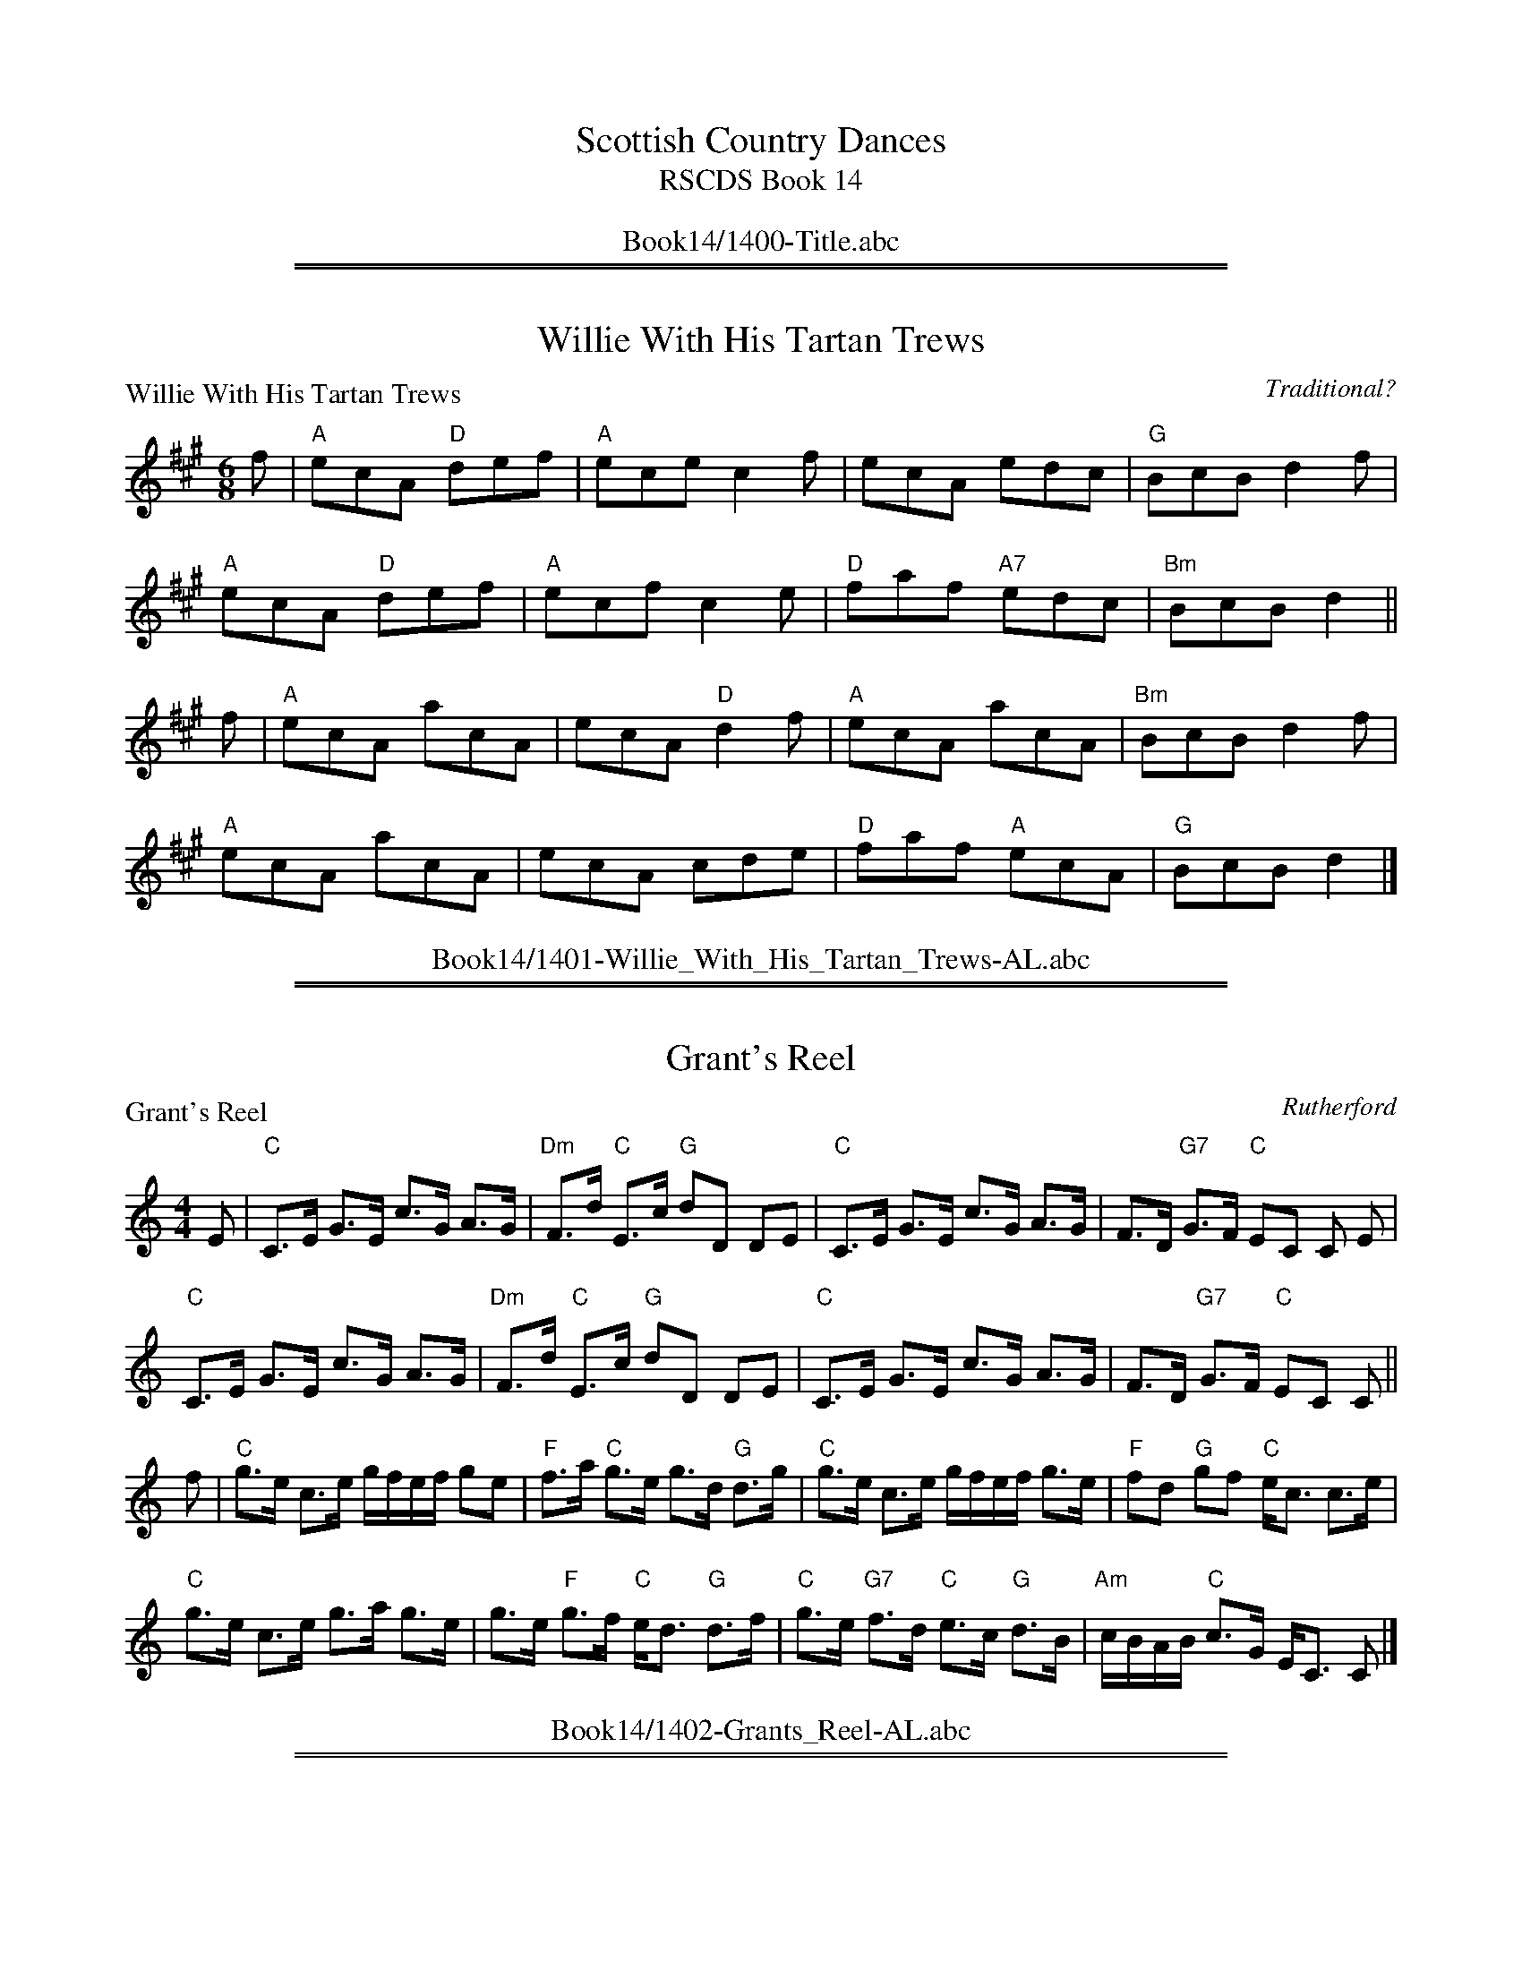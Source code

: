 
X: 0
T: Scottish Country Dances
T: RSCDS Book 14
B: RSCDS Book 14
K:
%%center Book14/1400-Title.abc

%%sep 1 1 500
%%sep 1 1 500

X: 1401
T: Willie With His Tartan Trews
P: Willie With His Tartan Trews
C:Traditional?
R:Jig (8x40) ABABB
B:RSCDS 14-1
Z:Anselm Lingnau <anselm@strathspey.org>
M:6/8
L:1/8
K:A
f|"A"ecA "D"def|"A"ece c2f|ecA edc|"G"BcB d2 f|
  "A"ecA "D"def|"A"ecf c2e|"D"faf "A7"edc|"Bm"BcB d2||
f|"A"ecA acA|ecA "D"d2f|"A"ecA acA|"Bm"BcB d2f|
  "A"ecA acA|ecA cde|"D"faf "A"ecA|"G"BcB d2|]
%%center Book14/1401-Willie_With_His_Tartan_Trews-AL.abc

%%sep 1 1 500
%%sep 1 1 500

X: 1402
T: Grant's Reel
P: Grant's Reel
C:Rutherford
R:Strathspey (8x32)
B:RSCDS 14-2
Z:Anselm Lingnau <anselm@strathspey.org>
M:4/4
L:1/8
K:C
E|"C"C>E G>E c>G A>G|"Dm"F>d "C"E>c "G"dD DE|\
  "C"C>E G>E c>G A>G|F>D "G7"G>F "C"EC C E|
  "C"C>E G>E c>G A>G|"Dm"F>d "C"E>c "G"dD DE|\
  "C"C>E G>E c>G A>G|F>D "G7"G>F "C"EC C||
f|"C"g>e c>e g/f/e/f/ ge|"F"f>a "C"g>e g>d "G"d>g|\
  "C"g>e c>e g/f/e/f/ g>e|"F"fd "G"gf "C"e<c c>e|
  "C"g>e c>e g>a g>e|g>e "F"g>f "C"e<d "G"d>f|\
  "C"g>e "G7"f>d "C"e>c "G"d>B|"Am"c/B/A/B/ "C"c>G E<C C|]
%%center Book14/1402-Grants_Reel-AL.abc

%%sep 1 1 500
%%sep 1 1 500

X: 1403
T: Push About The Jorum
P: Push About The Jorum
C:Gow (5th Coll. 1809)
R:Reel (8x32)
B:RSCDS 14-3
Z:Anselm Lingnau <anselm@strathspey.org>
M:C|
L:1/8
K:G
g|"G"dGBG "D"FAAc|"G"BGBd "C"e/f/gf>e|"G"dGBG "D"FAA>B|"G"DG"D7"FA "G"G2 Gg|
  "G"dGBG "D"FAAc|"G"BGBd "C"e/f/gf>e|"G"dGBG "D"FAA>B|"G"DG"D7"FA "G"G2 G||
d|"Em"g2 f>g "G7"afed|"Em"ggf>g "D"a2d2|\
                         "G"dgfg "D"afed|"Em"e/f/g"D"f/g/a "G"g2 g>d|
  "Em"g2 f>g "G7"afed|"Em"ggfg "D"a2d2|\
                         "G"dgfg "D"afed|"G"eg"D7"fa "G"g2 g|]
%%center Book14/1403-Push_About_The_Jorum-AL.abc

%%sep 1 1 500
%%sep 1 1 500

X: 1404
T: The Crooket Horned Ewie
%
P: The Crooket Horned Ewie
C:Traditional (Gow 1799)
R:Strathspey (8x32)
B:RSCDS 14-4
Z:Anselm Lingnau <anselm@strathspey.org>
M:4/4
L:1/8
K:A
%
E|"A"E<A A>B "E7"E>A B>G|"A"E<A A>c "Bm"d>B "A"c>A|\
  "D"d>c B>A "E7"G>A B>G|"A"E<A A>c "E7"B>G "A"A E|
  "A"E<A A>B "E7"E>A B>G|"A"E<A A>c "Bm"d>B "A"c>A|\
  "D"d>c B>A "E7"G>A B>G|"A"E<A A>c "E7"B>G "A"A||
d|"A"c<e e>f d>e "Bm"d>B|"A"c<e e>f =g>e a2|\
  "G"=g>a ge dB =G>B|"A"E>A A>c "E7"B>G "A"A d|
  "A"c<e e>f d>e "Bm"d>B|"A"c<e e>f =g>e a2|\
  "G"=g>a ge dB =G>B|"A"E>A A>c "E7"B>G "A"A|]
%%center Book14/1404-Crooket_Horned_Ewie-AL.abc

%%sep 1 1 500
%%sep 1 1 500

X: 1405
T: Miss Nancy Frowns
P: Miss Nancy Frowns
C:Traditional?
R:Jig (8x32)
B:RSCDS 14-5
Z:Anselm Lingnau <anselm@strathspey.org>
M:6/8
L:1/8
K:G
G|"G"GAG G2e|dBG "D"AFD|"G"GAG G2e|dBG "A"A2 G|
  "G"GAG G2e|dBG "D"AFD|"G"GAG G2e|dBG "A"A2||
A|"G"GAB d2g|"D"dBG AFD|"G"GAB d2g|"D"dBG A2 g|
  "G"bag "A"age|egc "Em"BAG|"A" ABA "D"FED|"A"EA"D"F "G"[G2B,2]|]
%%center Book14/1405-Miss_Nancy_Frowns-AL.abc

%%sep 1 1 500
%%sep 1 1 500

X: 1406
T: Keep The Country Bonnie Lassie
%
P: Keep The Country Bonnie Lassie
C:Gow
R:Strathspey (8x40) ABABB
B:RSCDS 14-6
Z:Anselm Lingnau <anselm@strathspey.org>
M:4/4
L:1/8
K:A
%
f/|"A"AA/A/ c>B A>B "D"c<f|"A"AA/A/ c>A e>A c>A|\
   "Bm"d>f "A/C#"c>e "Bm/D"B>c d<f|"A"e>A "D"a>f "E7"e2 "A"A3/2 f/|
   "A"AA/A/ c>B A>B "D"c<f|"A"AA/A/ c>A e>A c>A|\
   "Bm"d>f "A/C#"c>e "Bm/D"B>c d<f|"A"e>A "D"a>f "E7"e2 "A"A3/2||
g/|"F#m"a/g/f/e/ c>f "Bm"B>c d<g|"F#m"a/g/f/e/ c>e a/g/f/e/ c>e|\
   "Bm"d>f "A/C#"c>a "Bm/D"B>c d<f|"A"ef/g/ "D"a>f "E7"e2 "A"A3/2 g/|
   "F#m"a/g/f/e/ c>f "Bm"B>c d<g|"F#m"a/g/f/e/ c>e a/g/f/e/ c>e|\
   "Bm"d>f "A/C#"c>a "Bm/D"B>c d<f|"A"ef/g/ "D"a>f "E7"e2 "A"A3/2|]
%%center Book14/1406-Keep_The_Country_Bonnie_Lassie-AL.abc

%%sep 1 1 500
%%sep 1 1 500

X: 1407
T: The Deil Amang The Tailors
P: The Deil Amang The Tailors
C:Gow
R:Reel (8x32)
B:RSCDS 14-7
Z:Anselm Lingnau <anselm@strathspey.org>
M:C|
L:1/8
K:A
g2|"A"a2 eg a2 eg|a2 ea fedc|"Bm"dfBf dfBf|dfba "E"gefg|
   "A"a2 eg a2 eg|a2 ea fedc|"Bm"defd "A"ecBA|"E"E2 G2 "A"A2||
e2|"A"ceAe ceAe|ceag fedc|"Bm"dfBf dfBf|dfba "E"gfed|
   "A"ceAe ceAe|ceag fedc|"Bm"defd "A"ecBA|"E"E2 G2 "A"A2|]
%%center Book14/1407-Deil_Amang_The_Tailors-AL.abc

%%sep 1 1 500
%%sep 1 1 500

X: 1408
T: She's Ower Young To Marry Yet
P: She's Ower Young To Marry Yet
C:Traditional (Surenne)
R:Strathspey (8x32)
B:RSCDS 14-8
Z:Anselm Lingnau <anselm@strathspey.org>
M:4/4
L:1/8
K:C
C/|"C"E>G G>A c>d e>d|"F"F>A "C"G>A "G"d>e d>D|\
   "C"E>G "G"G>A "C"c>d "F"e>c|e<g "G7"d>e "C"c<C C>C|
   "C"E>G G>A c>d e>d|"F"F>A "C"G>A "G"d>e d>D|\
   "C"E>G "G"G>A "C"c>d "F"e>c|e<g "G7"d>e "C"c<C C||
g/|"C"e>c g>c e>f g>a|e>c g>c e<d "G"d>g|\
   "C"e>c g>c e>f g>a|e>c "G"d>B "C"c>C C3/2 g/|
   "C"e>c g>c e>f g>a|e>c g>c e<d "G"d>g|\
   "C"e>c g>c e>f g>a|e>c "G"d>B "C"c>C C3/2|]
%%center Book14/1408-Shes_Ower_Young_To_Marry_Yet-AL.abc

%%sep 1 1 500
%%sep 1 1 500

X: 1409
T: What A Beau My Granny Was
P: What A Beau My Granny Was
C:Traditional?
R:Reel (8x32)
B:RSCDS 14-9
Z:Anselm Lingnau <anselm@strathspey.org>
M:C
L:1/8
K:D
g|"D"fd"A"ec "G"dBAG|"D"FAdf "A"eE2 g|"D"fd"A"ec "G"dBAG|"D"Fd"A7"Ec "D"d2D g|
  "D"fd"A"ec "G"dBAG|"D"FAdf "A"eE2 g|"D"fd"A"ec "G"dBAG|"D"Fd"A7"Ec "D"d2D||
G|"D"FADF "Em"GBEG|"D"FAdf "A"eE2 G|"D"FAdf "A7"gedc|"D"dBAG FD DG|
  "D"FADF "Em"GBEG|"D"FAdf "A"eE2 G|"D"FAdf "A7"gedc|"D"dBAG FD D|]
%%center Book14/1409-What_A_Beau_My_Granny_Was-AL.abc

%%sep 1 1 500
%%sep 1 1 500

X: 1410
T: The Bonniest Lass in All The World
P: Miss Coxe's Strathspey
C:Mrs McIntyre (here from Gow)
R:Strathspey (8x40) ABABB
B:RSCDS 14-10
Z:Anselm Lingnau <anselm@strathspey.org>
M:4/4
L:1/8
K:Eb
B/c/4d/4|"Eb"e>E "Ab"C>E "Eb/G"B,>E G,>E|B,>D A/G/F/E/ "Bb"D<F FB/c/4d/4|\
  "Eb"e>E "Ab"C>E "Eb/G"B,>E G,>E|
                                  "Bb"DE/F/ B,>A "E"G<E E B/c/4d/4|\
  "Eb"e>E "Ab"C>E "Eb/G"B,>E G,>E|B,>D A/G/F/E/ "Bb"D<F FG/A/|
  "Eb7"B>G Ee "Ab"c>A Fc|"Eb"B>G "Bb"F>A "Eb"G<E E||\
B/c/4d/4|"Eb"e>B e>g e>c B<G|
                             "Fm"A>F A/G/F/E/ "Bb"D<F F>A|\
  "Eb"G/A/B E>e "Bb"d/e/f B>a|"Eb"g<b "Bb"f>a "Eb"g<e e>a|
  "Eb"g>e "Bb"d<f "C"e>c "Gm"B>G|"Fm"A>F "Eb"B>E "Bb"D<F FG/A/|\
  "Eb"G>E B,>_D "Ab"C2 A,>c|"Bb7"B>G F>A "Eb"G<E E|]
%%center Book14/1410-Bonniest_Lass_in_All_The_World-AL.abc

%%sep 1 1 500
%%sep 1 1 500

X: 1411
T: Jimmy's Fancy
P: Lord Seaforth
C:Traditional (Surenne)
R:Strathspey (8x32)
B:RSCDS 14-11
Z:Anselm Lingnau <anselm@strathspey.org>
M:4/4
L:1/8
K:A
c/|"A"A<E E>F A>B c>A|"E7"d>B "A"c>A "D"F3 B|\
   "A"A<E E>F A>B c>f|e<c "E7"B>c "A"A>>c|
   "A"A<E E>F A>B c>A|"E7"d>B "A"c>A "D"F3 B|\
   "A"A<E E>F A>B c>f|e<c "E7"B>c "A"A7/2||
a/|"D"f/g/a "A"e>a c>a e>c|"E7"d>B "A"c>A "D"F7/2 a/|\
   "D"f/g/a "A"e>a c>a e>c|"E7"d>B e>c "A"A7/2 a/|
   "D"f>a "A/C#"e>a "Bm"d>b "A"c>a|"E7"d>B "A"c>A "D"F7/2 a/|\
   "A"A<E E>F A>B c>f|e>c "E7"B>c "A"A7/2|]
%%center Book14/1411-Jimmys_Fancy-AL.abc

%%sep 1 1 500
%%sep 1 1 500

X: 1412
T: Lamb Skinnet
P: Lamb Skinnet
C:Traditional?
R:Jig (8x32)
B:RSCDS 14-12
Z:Anselm Lingnau <anselm@strathspey.org>
M:6/8
L:1/8
K:A
|:e|"A"Ace ecA|"D"d2f f2a|"A"Ace ecA|"E7"G2B B2c|
    "A"Ace ecA|"D"d2f f2a|"E"gfe "B7"fe^d|"E7"e3 E2:|
|:f/g/|"A"aec aec|"D"d2f f2a|"A"ecA ecA|"E7"G2B Bcd|
    "A"ecA ecA|"D"d2f fga|"A"ecA "E7"eBG|"A"A3 A2:|
%%center Book14/1412-Lamb_Skinnet-AL.abc

%%newpage
%%center OTHER TRANSCRIPTIONS
%%sep 3 1 500
%%sep 1 1 500

%%sep 1 1 500
%%sep 1 1 500

X: 14041
T: The Crooket Horned Ewie
O: Gow 1799
R: strathspey
B: RSCDS 14-4(I)
Z: 2008 John Chambers <jc@trillian.mit.edu>
M: C
L: 1/16
%--------------------
K: A
E \
| "A"EA3 A3B "E"G3A B3G | "A"EA3 A3c "E"d3B "A"c3A \
| "D"d3c B3A "E"G3A B3G | "A"EA3 A3c "E"B3G "A"A3 :|
|: d \
| "A"ce3 e3f "E"d3e d3B | "A"c3e e3f =g3e a4 \
| "G"=g3a g2e2 d2B2 =G3B | "A"EA3 A3c "E"B3G "A"A3 :|
%%center Book14/14041-Crooket_Horned_Ewie.abc

%%sep 1 1 500
%%sep 1 1 500

X: 14051
T: Balcomie House
R: jig
Z: 2004 John Chambers <jc:trillian.mit.edu>
B: RSCDS 14-5
B: Whitelaw Collection
N: Alternative tune for Miss Nancy Frowns
N: Without repeats in the booklet, but fits better if played AABB.
M: 6/8
L: 1/8
%--------------------
K: G
B/c/ \
| "G"d2d Bdg | d2e dBG | "D7"A2A A>GA | "G"BcB "D7"ABc \
| "G"d2d Bdg | d2e dBG | "D7"DFA cAF | "G"G2B G2 :|
|: B,/C/ \
| "G"D2D B,DG | "C"E2E "Am"CEG | "D7"F2F DFA | "G"G2G DGB \
| "G"D2D B,DG | "C"E2E "Am"CEG | "D7"DFA {B}cAF | "G"G2B G2 :|
%%center Book14/14051-Balcomie_House-1.abc

%%sep 1 1 500
%%sep 1 1 500

X: 14051
T: Balcomie House
R: jig
Z: 2004 John Chambers <jc:trillian.mit.edu>
B: RSCDS 14-5
B: Whitelaw Collection
N: Alternative tune for Miss Nancy Frowns
N: Without repeats in the booklet, but fits better if played AABB.
M: 6/8
L: 1/8
%--------------------
K: A
c/d/ \
| "A"e2e cea | e2f ecA | "E7"B2B B>AB | "A"cdc "E7"Bcd \
| "A"e2e cea | e2f ecA | "E7"EGB dBG | "A"A2c A2 :|
|: C/D/ \
| "A"E2E CEA | "D"F2F "Bm"DFA | "E7"G2G EGB | "A"A2A EAc \
| "A"E2E CEA | "D"F2F "Bm"DFA | "E7"EGB {c}dBG | "A"A2c A2 :|
%%center Book14/14051-Balcomie_House-2.abc

%%sep 1 1 500
%%sep 1 1 500

X: 14051
T: Balcomie House
R: jig
Z: 2004 John Chambers <jc:trillian.mit.edu>
B: RSCDS 14-5
B: Whitelaw Collection
N: Alternative tune for Miss Nancy Frowns
N: Without repeats in the booklet, but fits better if played AABB.
M: 6/8
L: 1/8
%--------------------
K: F
A/B/ \
| "F"c2c Acf | c2d cAF | "C7"G2G G>FG | "F"ABA "C7"GAB \
| "F"c2c Acf | c2d cAF | "C7"CEG BGE | "F"F2A F2 :|
|: A,/B,/ \
| "F"C2C A,CF | "Bb"D2D "Gm"B,DF | "C7"E2E CEG | "F"F2F CFA \
| "F"C2C A,CF | "Bb"D2D "Gm"B,DF | "C7"CEG {A}BGE | "F"F2A F2 :|
%%center Book14/14051-Balcomie_House-4.abc

%%sep 1 1 500
%%sep 1 1 500

X: 14051
T: Miss Nancy Frowns
C: Thompson (18C)
B: RSCDS 14-5
M: 6/8
L: 1/8
%--------------------
K: G
D \
| "G"GAG G2e | dBG "D7"AFD | "G"GAG G2e | dBG "D7"A2 :|
D \
| "G"GAB d2g | dBG "D7"AFD | "G"GAB d2g | dBG "D7"A2 ||
a \
| "G"bag "D"agf | "C"egc "G"BAG | "D"ABA FED | "D7"EAF "G"G2 |]
%%center Book14/14051-Miss_Nancy_Frowns-1.abc

%%sep 1 1 500
%%sep 1 1 500

X: 14051
T: Miss Nancy Frowns
C: Thompson (18C)
N: Originally 16 bars
B: RSCDS 14-5
M: 6/8
L: 1/8
%--------------------
K: G
D \
| "G"GAG "C"G2e | "G"dBG "D7"AFD |  "G"GAG "C"G2e |  "G"dBG "D7"A2D \
| "G"GAG "C"G2e | "G"dBG "D7"AFD |  "G"GAG "C"G2e | "D7"dAF  "G"G2 :|
|: D \
| "G"GAB    d2g |    dBG "D7"AFD |  "G"GAB    d2g |     dBG "D7"A2a \
| "G"bag "D"agf | "C"egc  "G"BAG | "Am"ABA "D"FED | "D7"EAF  "G"G2 :|
%%center Book14/14051-Miss_Nancy_Frowns-3.abc

%%sep 1 1 500
%%sep 1 1 500

X: 14071
T: The Deil Amang the Tailors
T: The Devil's Dream
O: Trad
N: Allan's p.17
N: BSFC I-22 and IV-11
N: Bain p.8
N: H&C p.108
N: Hardie p.36
N: Hunter 229
N: OTDT p.74
N: RSCDS  14-7
N: Scots Guards, p.192
N: SFT p.2
N: SV p.29 (3 variations by J.S.Skinner)
N: Skye p.4 w/3rd part
N: Kennedy v.1 p.18
%--------------------
K: A
|: e{f}g \
| "A"a2e{f}g a2e{f}g | a2ea fedc | "Bm"d{e}fBf dfBf | dfba "E7"gefg |
| "A"a2e{f}g a2e{f}g | a2ea fedc | "D"defd "A"ecBA | "E7"E2G2 "A"A2 :|
|: ed \
| "A"c{d}eAe ceAe | ceag fedc | "Bm"d{e}fBf dfBf | dfba "E7"gfed |
| "A"c{d}eAe ceAe | ceag fedc | "D"defd "A"ecBA | "E7"E2G2 "A"A2 :|
%%center Book14/14071-Deil_Amang_the_Tailors-1.abc

%%sep 1 1 500
%%sep 1 1 500

X: 14071
T: The Deil Amang the Tailors
T: The Devil's Dream
O: Trad
N: Allan's p.17
N: BSFC I-22 and IV-11
N: Bain p.8
N: H&C p.108
N: Hardie p.36
N: Hunter 229
N: OTDT p.74
N: RSCDS  14-7
N: Scots Guards, p.192
N: SFT p.2
N: SV p.29 (3 variations by J.S.Skinner)
N: Skye p.4 w/3rd part
N: Kennedy v.1 p.18
M: C|
L: 1/8
%--------------------
K: A
e{f}g \
| "A"a2e{f}g a2e{f}g | a2ea fedc | "Bm"d{e}fBf dfBf | dfba "E7"gefg | "A"a2e{f}g a2e{f}g |
| a2ea fedc | "D"defd "A"ecBA | "E7"E2G2 "A"A2 :: ed | "A"c{d}eAe ceAe | ceag fedc |
| "Bm"d{e}fBf dfBf | dfba "E7"gfed | "A"c{d}eAe ceAe | ceag fedc | "D"defd "A"ecBA | "E7"E2G2 "A"A2 :|
%%center Book14/14071-Deil_Amang_the_Tailors-4.abc

%%sep 1 1 500
%%sep 1 1 500

X: 14071
T: The Deil Amang the Tailors
T: The Devil's Dream
O: Trad
N: Allan's p.17
N: BSFC I-22 and IV-11
N: Bain p.8
N: H&C p.108
N: Hardie p.36
N: Hunter 229
N: OTDT p.74
N: RSCDS  14-7
N: Scots Guards, p.192
N: SFT p.2
N: SV p.29 (3 variations by J.S.Skinner)
N: Skye p.4 w/3rd part
N: Kennedy v.1 p.18
M: C|
L: 1/8
%--------------------
K: A
e{f}g | "A"a2e{f}g a2e{f}g | a2ea fedc | "Bm"d{e}fBf dfBf | dfba "E7"gefg |
   y4 | "A"a2e{f}g a2e{f}g | a2ea fedc | "D"defd "A"ecBA | "E7"E2G2 "A"A2 :|
|: ed | "A"c{d}eAe ceAe | ceag fedc | "Bm"d{e}fBf dfBf | dfba "E7"gfed |
   y4 | "A"c{d}eAe ceAe | ceag fedc | "D"defd "A"ecBA | "E7"E2G2 "A"A2 :|
%%center Book14/14071-Deil_Amang_the_Tailors-6.abc

%%sep 1 1 500
%%sep 1 1 500

X: 14071
T: The De'il Amang the Tailors
T: The Devil's Dream
O: Trad
N: Allan's p.17
N: BSFC I-22 and IV-11
N: Bain p.8
N: H&C p.108
N: Hardie p.36
N: Hunter 229
N: OTDT p.74
N: RSCDS  14-7
N: Scots Guards, p.192
N: SFT p.2
N: SV p.29 (3 variations by J.S.Skinner)
N: Skye p.4 w/3rd part
N: Kennedy v.1 p.18
%--------------------
K: A
|: (3efg \
| "A"a2e{f}g a2e{f}g | a2ea fedc | "Bm"d{e}fBf dfBf | dfba "E7"gefg |
| "A"a2e{f}g a2e{f}g | a2ea fedc | "D"defd "A"ecBA | "E7"E2G2 "A"A2 :|
|: ed \
| "A"c{d}eAe ceAe | ceag fedc | "Bm"d{e}fBf dfBf | dfba "E7"gfed |
| "A"c{d}eAe ceAe | ceag fedc | "D"defd "A"ecBA | "E7"E2G2 "A"A2 :|
%%center Book14/14071-Deil_Amang_the_Tailors.abc

%%sep 1 1 500
%%sep 1 1 500

X: 14071
T: The Deil Amang the Tailors (the Devil's Dream)
O: Trad
N: Allan's p.17
N: BSFC I-22 and IV-11
N: Bain p.8
N: H&C p.108
N: Hardie p.36
N: Hunter 229
N: OTDT p.74
N: RSCDS  14-7
N: Scots Guards, p.192
N: SFT p.2
N: SV p.29 (3 variations by J.S.Skinner)
N: Skye p.4 w/3rd part
N: Kennedy v.1 p.18
M: C|
L: 1/8
%--------------------
K: A
e{f}g \
| "A"a2e{f}g a2e{f}g | a2ea fedc | "Bm"d{e}fBf dfBf | dfba "E7"gefg | "A"a2e{f}g a2e{f}g |
| a2ea fedc | "D"defd "A"ecBA | "E7"E2G2 "A"A2 :: ed | "A"c{d}eAe ceAe | ceag fedc |
| "Bm"d{e}fBf dfBf | dfba "E7"gfed | "A"c{d}eAe ceAe | ceag fedc | "D"defd "A"ecBA | "E7"E2G2 "A"A2 :|
%%center Book14/14071-Deil_Amang_the_Tailors_the_Devils_Dream-1.abc

%%sep 1 1 500
%%sep 1 1 500

X: 14071
T: The Deil Amang the Tailors (the Devil's Dream)
O: Trad
N: Allan's p.17
N: BSFC I-22 and IV-11
N: Bain p.8
N: H&C p.108
N: Hardie p.36
N: Hunter 229
N: OTDT p.74
N: RSCDS  14-7
N: Scots Guards, p.192
N: SFT p.2
N: SV p.29 (3 variations by J.S.Skinner)
N: Skye p.4 w/3rd part
N: Kennedy v.1 p.18
%--------------------
K: A
|: e{f}g \
| "A"a2e{f}g a2e{f}g | a2ea fedc | "Bm"d{e}fBf dfBf | dfba "E7"gefg |
| "A"a2e{f}g a2e{f}g | a2ea fedc | "D"defd "A"ecBA | "E7"E2G2 "A"A2 :|
|: ed \
| "A"c{d}eAe ceAe | ceag fedc | "Bm"d{e}fBf dfBf | dfba "E7"gfed |
| "A"c{d}eAe ceAe | ceag fedc | "D"defd "A"ecBA | "E7"E2G2 "A"A2 :|
%%center Book14/14071-Deil_Amang_the_Tailors_the_Devils_Dream.abc

%%sep 1 1 500
%%sep 1 1 500

X: 1411
T: Lord Seaforth's Reel
R: reel (originally strathspey)
B: RSCDS 14-11
Z: 2007 converted to reel by John Chambers <jc:trillian.mit.edu>
M: C
L: 1/8
K: G
B | "G"GDDE "Em"GABG | "Am"cA"(G)"BG "C"~E2EA | "G"GDDE "Em"GABe | "D7"dBAB "G"G2-G :|
g | "C"eg"G"dg BgdB | "Am"cA"(G)"BG "C"~E2Eg | "C"eg"G"dg BgdB | "D7"cAdB "G"G2-G ||
g | "C"eg"G"db "Am"ca"G"Bg | "Am"cA"(G)"BG "C"~E2"D7"EA | "G"GDDE "Em"GABe | "D7"dBAB "G"G2-G |]
%%center Book14/14111-Lord_Seaforths_Reel-JC.abc

%%sep 1 1 500
%%sep 1 1 500

X: 1411
T: Lord Seaforth
R:strathspey
B:RSCDS __-__
Z:1997 by John Chambers <jc@trillian.mit.edu>
M:C
L:1/8
K:G
B \
| "G"G<D D>E "Em"G>A B<G | "Am"{d}c>A "G"B>G "C"~E2 "D"E>A \
| "G"G<D D>E "Em"G>A B>e | "D7"d<B A>B "G"G2- G |
B \
| "G"G<D D>E "Em"G>A B<G | "Am"{d}c>A "G"B>G "C"~E2 "D"E>A \
| "G"G<D D>E "Em"G>A B>e | "D7"d<B A>B "G"G2- G |
g \
| "C"e/f/g "G"d>g B>g d<B | "Am"{d}c>A "G"B>G "C"~E2 E>g \
| "C"e/f/g "G"d>g B>g d<B | "Am"c>A "D7"d>B "G"G2- G ||
g \
| "C"e<g "G"d<b "Am"c<a "G"B<g | "Am"{d}c>A "G"B>G "C"~E2 "D7"E>A \
| "G"G<D D>E "Em"G>A B<e | "D7"d<B A>B "G"G2- G |]
%%center Book14/14111-Lord_Seaforths_Strath-1.abc

%%sep 1 1 500
%%sep 1 1 500

X: 1411
T: Lord Seaforth's Strathspey
R: strathspey
B: RSCDS __-__
Z: 1997 by John Chambers <jc:trillian.mit.edu>
M: C
L: 1/8
K: G
B \
| "G"G<D D>E "Em"G>A B<G | "Am"{d}c>A "G"B>G "C"~E2 "D"E>A \
| "G"G<D D>E "Em"G>A B>e | "D7"d<B A>B "G"G2- G :|
g \
| "C"e/f/g "G"d>g B>g d<B | "Am"{d}c>A "G"B>G "C"~E2 E>g \
| "C"e/f/g "G"d>g B>g d<B | "Am"c>A "D7"d>B "G"G2- G |]
g \
| "C"e<g "G"d<b "Am"c<a "G"B<g | "Am"{d}c>A "G"B>G "C"~E2 "D7"E>A \
| "G"G<D D>E "Em"G>A B<e | "D7"d<B A>B "G"G2- G |]
%%center Book14/14111-Lord_Seaforths_Strath-2.abc

%%sep 1 1 500
%%sep 1 1 500

X: 14121
T: Lamb Skinnet
R: jig
B: RSCDS 14-12
Z: 1997 by John Chambers <jc:trillian.mit.edu>
M: 6/8
L: 1/8
%--------------------
K: A
e \
| "A"Ace ecA | "D"d2f f2a | "A"Ace ecA | "E7"G2B B2c \
| "A"Ace ecA | "D"d2f f2a | "E"gfe "B7"fe^d | "E7"e3- e2 :|
|: f/g/ \
| "A"aec aec | "D"d2f f2a | "A"ecA ecA | "E7"G2B Bcd \
| "A"ecA ecA | "D"d2f fga | "A"ecA "E7"eBG | "A"A3- A2 :|
%%center Book14/14121-Lamb_Skinnet-1.abc

%%sep 1 1 500
%%sep 1 1 500

X: 1
T: The Crooket Horned Ewie
O: Gow 1799
R: strathspey
B: RSCDS 14-4(I)
Z: 2008 John Chambers <jc:trillian.mit.edu>
M: C
L: 1/16
K: A
E \
| "A"EA3 A3B "E"G3A B3G | "A"EA3 A3c "E"d3B "A"c3A \
| "D"d3c B3A "E"G3A B3G | "A"EA3 A3c "E"B3G "A"A3 :|
|: d \
| "A"ce3 e3f "E"d3e d3B | "A"c3e e3f =g3e a4 \
| "G"=g3a g2e2 d2B2 =G3B | "A"EA3 A3c "E"B3G "A"A3 :|
%%center Book14/CrooketHornedEwie_A-JC.abc

%%sep 1 1 500
%%sep 1 1 500

X: 1
T: The Crooket Horned Ewie
O: Gow 1799
R: strathspey
B: RSCDS 14-4(I)
Z: 2008 John Chambers <jc:trillian.mit.edu>
M: C
L: 1/16
K: A
E \
| "A"EA3 A3B "E"G3A B3G | "A"EA3 A3c "E"d3B "A"c3A \
| "D"d3c B3A "E"G3A B3G | "A"EA3 A3c "E"B3G "A"A3 :|
|: d \
| "A"ce3 e3f "E"d3e d3B | "A"c3e e3f =g3e a4 \
| "G"=g3a g2e2 d2B2 =G3B | "A"EA3 A3c "E"B3G "A"A3 :|
%%center Book14/CrooketHornedEwie_A_JC.abc

%%sep 1 1 500
%%sep 1 1 500

X: 1
T: The De'il Amang the Tailors
T: The Devil's Dream
O: Trad
N: Allan's p.17
N: BSFC I-22 and IV-11
N: Bain p.8
N: H&C p.108
N: Hardie p.36
N: Hunter 229
N: OTDT p.74
N: RSCDS  14-7
N: Scots Guards, p.192
N: SFT p.2
N: SV p.29 (3 variations by J.S.Skinner)
N: Skye p.4 w/3rd part
N: Kennedy v.1 p.18
K: A
|: e{f}g \
| "A"a2e{f}g a2e{f}g | a2ea fedc | "Bm"d{e}fBf dfBf | dfba "E7"gefg |
| "A"a2e{f}g a2e{f}g | a2ea fedc | "D"defd "A"ecBA | "E7"E2G2 "A"A2 :|
|: ed \
| "A"c{d}eAe ceAe | ceag fedc | "Bm"d{e}fBf dfBf | dfba "E7"gfed |
| "A"c{d}eAe ceAe | ceag fedc | "D"defd "A"ecBA | "E7"E2G2 "A"A2 :|
%%center Book14/DeilAmangTheTailorsR.abc

%%sep 1 1 500
%%sep 1 1 500

X: 1
T: The Deil Amang the Tailors
T: The Devil's Dream
O: Scotland c.1790
N: Allan's p.17
N: BSFC I-22 and IV-11
N: Bain p.8
N: H&C p.108
N: Hardie p.36
N: Hunter 229
N: OTDT p.74
N: RSCDS  14-7
N: Scots Guards, p.192
N: SFT p.2
N: SV p.29 (3 variations by J.S.Skinner)
N: Skye p.4 w/3rd part
N: Kennedy v.1 p.18
M: C|
L: 1/8
K: A
e{f}g \
| "A"a2e{f}g a2e{f}g | a2ea fedc | "Bm"d{e}fBf dfBf | dfba "E7"gefg | "A"a2e{f}g a2e{f}g |
| a2ea fedc | "D"defd "A"ecBA | "E7"E2G2 "A"A2 :: ed | "A"c{d}eAe ceAe | ceag fedc |
| "Bm"d{e}fBf dfBf | dfba "E7"gfed | "A"c{d}eAe ceAe | ceag fedc | "D"defd "A"ecBA | "E7"E2G2 "A"A2 :|
%%center Book14/DeilAmangTheTailorsR_A3.abc

%%sep 1 1 500
%%sep 1 1 500

X: 926
T: The Hon. Mrs Maule's Favourite
C: Niel Gow
R: reel
Z: 2006 John Chambers <jc:trillian.mit.edu>
B: Whetherly 9 #26
B: RSCDS 14-7 II
M: C|
L: 1/8
K: A
e \
| "A"agae ceAc | "D"dFBA "E7"GBEG | "A"A2cA "D"FDfe | "B(m)"dcBA "E7"GEg2 |
| "A"agae ceAc | "Bm"dFBA "E7"GBEG | "A"AedA "Bm"FfdB | "E7"GEFG "A"A2A |]
|: d \
| "A"cBcd eca2 | "D"fdb2 "E7"gefg | "A"aefc "D"dfBd | "E7"ceGB "A"A3 :|
%%center Book14/Hon_Mrs_Maules_Favourite-JC.abc

%%sep 1 1 500
%%sep 1 1 500

X: 1
T: Lamb Skinnet
R: jig
B: RSCDS 14-12
Z: 1997 by John Chambers <jc:trillian.mit.edu>
N: Kunz notes that "Lamb Skinnet" > was a "vulgar"
N: term the for Lan(s)quenet/Landsknecht card game
N: at the time the tune was originally published.
M: 6/8
L: 1/8
K: A
e \
| "A"Ace ecA | "D"d2f f2a | "A"Ace ecA | "E7"G2B B2c \
| "A"Ace ecA | "D"d2f f2a | "E"gfe "B7"fe^d | "E7"e3- e2 :|
|: f/g/ \
| "A"aec aec | "D"d2f f2a | "A"ecA ecA | "E7"G2B Bcd \
| "A"ecA ecA | "D"d2f fga | "A"ecA "E7"eBG | "A"A3- A2 :|
%%center Book14/LambSkinnetJ-JC.abc

%%sep 1 1 500
%%sep 1 1 500

X: 1
T: Lamb Skinnet
R: jig
B: RSCDS 14-12
Z: 1997 by John Chambers <jc:trillian.mit.edu>
N: Kunz notes that "Lamb Skinnet" > was a "vulgar"
N: term the for Lan(s)quenet/Landsknecht card game
N: at the time the tune was originally published.
M: 6/8
L: 1/8
K: A
e \
| "A"Ace ecA | "D"d2f f2a | "A"Ace ecA | "E7"G2B B2c \
| "A"Ace ecA | "D"d2f f2a | "E"gfe "B7"fe^d | "E7"e3- e2 :|
|: f/g/ \
| "A"aec aec | "D"d2f f2a | "A"ecA ecA | "E7"G2B Bcd \
| "A"ecA ecA | "D"d2f fga | "A"ecA "E7"eBG | "A"A3- A2 :|
%%center Book14/LambSkinnetJ_2-JC.abc

%%sep 1 1 500
%%sep 1 1 500

X: 1
T: Lamb Skinnet
R: jig
B: RSCDS 14-12
Z: 1997 by John Chambers <jc:trillian.mit.edu>
N: Kunz notes that "Lamb Skinnet" > was a "vulgar"
N: term the for Lan(s)quenet/Landsknecht card game
N: at the time the tune was originally published.
M: 6/8
L: 1/8
K: A
e \
| "A"Ace ecA | "D"d2f f2a | "A"Ace ecA | "E7"G2B B2c \
| "A"Ace ecA | "D"d2f f2a | "E"gfe "B7"fe^d | "E7"e3- e2 :|
|: f/g/ \
| "A"aec aec | "D"d2f f2a | "A"ecA ecA | "E7"G2B Bcd \
| "A"ecA ecA | "D"d2f fga | "A"ecA "E7"eBG | "A"A3- A2 :|
%%center Book14/LambSkinnetJ_JC.abc

%%sep 1 1 500
%%sep 1 1 500

X: 1411
T: Lord Seaforth's Reel
R: reel (originally strathspey)
B: RSCDS 14-11
Z: 2007 converted to reel by John Chambers <jc:trillian.mit.edu>
M: C
L: 1/8
K: G
B | "G"GDDE "Em"GABG | "Am"cA"(G)"BG "C"~E2EA | "G"GDDE "Em"GABe | "D7"dBAB "G"G2-G :|
g | "C"eg"G"dg BgdB | "Am"cA"(G)"BG "C"~E2Eg | "C"eg"G"dg BgdB | "D7"cAdB "G"G2-G ||
g | "C"eg"G"db "Am"ca"G"Bg | "Am"cA"(G)"BG "C"~E2"D7"EA | "G"GDDE "Em"GABe | "D7"dBAB "G"G2-G |]
%%center Book14/Lord_Seaforths_Reel-JC.abc

%%sep 1 1 500
%%sep 1 1 500

X: 1411
T: Lord Seaforth's Reel
R: reel (originally strathspey)
B: RSCDS 14-11
Z: 2007 converted to reel by John Chambers <jc:trillian.mit.edu>
M: C
L: 1/8
K: G
B | "G"GDDE "Em"GABG | "Am"cA"(G)"BG "C"~E2EA | "G"GDDE "Em"GABe | "D7"dBAB "G"G2-G :|
g | "C"eg"G"dg BgdB | "Am"cA"(G)"BG "C"~E2Eg | "C"eg"G"dg BgdB | "D7"cAdB "G"G2-G ||
g | "C"eg"G"db "Am"ca"G"Bg | "Am"cA"(G)"BG "C"~E2"D7"EA | "G"GDDE "Em"GABe | "D7"dBAB "G"G2-G |]
%%center Book14/Lord_Seaforths_Reel_JC.abc

%%sep 1 1 500
%%sep 1 1 500

X: 1411
T: Lord Seaforth
R:strathspey
B:RSCDS __-__
Z:1997 by John Chambers <jc@trillian.mit.edu>
M:C
L:1/8
K:G
B \
| "G"G<D D>E "Em"G>A B<G | "Am"{d}c>A "G"B>G "C"~E2 "D"E>A \
| "G"G<D D>E "Em"G>A B>e | "D7"d<B A>B "G"G2- G |
B \
| "G"G<D D>E "Em"G>A B<G | "Am"{d}c>A "G"B>G "C"~E2 "D"E>A \
| "G"G<D D>E "Em"G>A B>e | "D7"d<B A>B "G"G2- G |
g \
| "C"e/f/g "G"d>g B>g d<B | "Am"{d}c>A "G"B>G "C"~E2 E>g \
| "C"e/f/g "G"d>g B>g d<B | "Am"c>A "D7"d>B "G"G2- G ||
g \
| "C"e<g "G"d<b "Am"c<a "G"B<g | "Am"{d}c>A "G"B>G "C"~E2 "D7"E>A \
| "G"G<D D>E "Em"G>A B<e | "D7"d<B A>B "G"G2- G |]
%%center Book14/Lord_Seaforths_Strath-1.abc

%%sep 1 1 500
%%sep 1 1 500

X: 1411
T: Lord Seaforth's Strathspey
R: strathspey
B: RSCDS __-__
Z: 1997 by John Chambers <jc:trillian.mit.edu>
M: C
L: 1/8
K: G
B \
| "G"G<D D>E "Em"G>A B<G | "Am"{d}c>A "G"B>G "C"~E2 "D"E>A \
| "G"G<D D>E "Em"G>A B>e | "D7"d<B A>B "G"G2- G :|
g \
| "C"e/f/g "G"d>g B>g d<B | "Am"{d}c>A "G"B>G "C"~E2 E>g \
| "C"e/f/g "G"d>g B>g d<B | "Am"c>A "D7"d>B "G"G2- G |]
g \
| "C"e<g "G"d<b "Am"c<a "G"B<g | "Am"{d}c>A "G"B>G "C"~E2 "D7"E>A \
| "G"G<D D>E "Em"G>A B<e | "D7"d<B A>B "G"G2- G |]
%%center Book14/Lord_Seaforths_Strath-2.abc

%%sep 1 1 500
%%sep 1 1 500

X: 1
T: Miss Nancy Frowns
C: Thompson (18C)
B: RSCDS 14-5
M: 6/8
L: 1/8
K: G
D \
| "G"GAG G2e | dBG "D7"AFD | "G"GAG G2e | dBG "D7"A2 :|
D \
| "G"GAB d2g | dBG "D7"AFD | "G"GAB d2g | dBG "D7"A2 ||
a \
| "G"bag "D"agf | "C"egc "G"BAG | "D"ABA FED | "D7"EAF "G"G2 |]
%%center Book14/MissNancyFrowns_G16.abc

%%sep 1 1 500
%%sep 1 1 500

X: 1
T: Miss Nancy Frowns
C: Thompson (18C)
N: Originally 16 bars
B: RSCDS 14-5
M: 6/8
L: 1/8
K: G
D \
| "G"GAG "C"G2e | "G"dBG "D7"AFD |  "G"GAG "C"G2e |  "G"dBG "D7"A2D \
| "G"GAG "C"G2e | "G"dBG "D7"AFD |  "G"GAG "C"G2e | "D7"dAF  "G"G2 :|
|: D \
| "G"GAB    d2g |    dBG "D7"AFD |  "G"GAB    d2g |     dBG "D7"A2a \
| "G"bag "D"agf | "C"egc  "G"BAG | "Am"ABA "D"FED | "D7"EAF  "G"G2 :|
%%center Book14/MissNancyFrowns_G32.abc

%%sep 1 1 500
%%sep 1 1 500

X: 1
T: Mr. Oswald of Auchincruive
T: The Balquidder Strathspey
C: Robert Mackintosh (1745-1807)
R: strathspey
B: RSCDS 24-2
B: RSCDS 14-__
Z: 1997 by John Chambers <jc:trillian.mit.edu>
N: There is also a "Miss Oswald of Auchincruive" by Nathaniel Gow, a completely different tune.
M: C
L: 1/8
K: G
D \
| "G"G>A B<d B>A B<g | d<B A>G "D7"F<A A>B \
| "G"G/A/B B<B "(Em)"B>A B<g | "D7"d<B A>G "G"D<G G :|
f \
| "G"g>a b<g "D7"f<d a<f | "G"g/f/g/a/ b>g "D7"f<a a>f \
| "G"g>a b<g "D7"f<d a<f | "C"g<e "D7"d>c "G"B<G G |]
f \
| "G"g>a b<g "D7"f<d a<f | "G"g/f/g/a/ b>g "D7"f<a a>f \
| "G"g<b "D"a<b "Em"g<a "Bm"f<g | "Am"e<a "D7"f<d "G"g>a g |]
%%center Book14/MrOswaldOfAuchincruive_G-JC.abc

%%sep 1 1 500
%%sep 1 1 500

X: 1
T: Mr. Oswald of Auchincruive
T: The Balquidder Strathspey
C: Robert Mackintosh (1745-1807)
R: strathspey
B: RSCDS 24-2
B: RSCDS 14-__
Z: 1997 by John Chambers <jc:trillian.mit.edu>
N: There is also a "Miss Oswald of Auchincruive" by Nathaniel Gow, a completely different tune.
M: C
L: 1/8
K: G
D \
| "G"G>A B<d B>A B<g | d<B A>G "D7"F<A A>B \
| "G"G/A/B B<B "(Em)"B>A B<g | "D7"d<B A>G "G"D<G G :|
f \
| "G"g>a b<g "D7"f<d a<f | "G"g/f/g/a/ b>g "D7"f<a a>f \
| "G"g>a b<g "D7"f<d a<f | "C"g<e "D7"d>c "G"B<G G |]
f \
| "G"g>a b<g "D7"f<d a<f | "G"g/f/g/a/ b>g "D7"f<a a>f \
| "G"g<b "D"a<b "Em"g<a "Bm"f<g | "Am"e<a "D7"f<d "G"g>a g |]
%%center Book14/MrOswaldOfAuchincruive_G_2-JC.abc

%%sep 1 1 500
%%sep 1 1 500

X: 1
T: Mr. Oswald of Auchincruive
T: The Balquidder Strathspey
C: Robert Mackintosh (1745-1807)
R: strathspey
B: RSCDS 24-2
B: RSCDS 14-__
Z: 1997 by John Chambers <jc:trillian.mit.edu>
N: There is also a "Miss Oswald of Auchincruive" by Nathaniel Gow, a completely different tune.
M: C
L: 1/8
K: G
D \
| "G"G>A B<d B>A B<g | d<B A>G "D7"F<A A>B \
| "G"G/A/B B<B "(Em)"B>A B<g | "D7"d<B A>G "G"D<G G :|
f \
| "G"g>a b<g "D7"f<d a<f | "G"g/f/g/a/ b>g "D7"f<a a>f \
| "G"g>a b<g "D7"f<d a<f | "C"g<e "D7"d>c "G"B<G G |]
f \
| "G"g>a b<g "D7"f<d a<f | "G"g/f/g/a/ b>g "D7"f<a a>f \
| "G"g<b "D"a<b "Em"g<a "Bm"f<g | "Am"e<a "D7"f<d "G"g>a g |]
%%center Book14/MrOswaldOfAuchincruive_G_JC.abc
